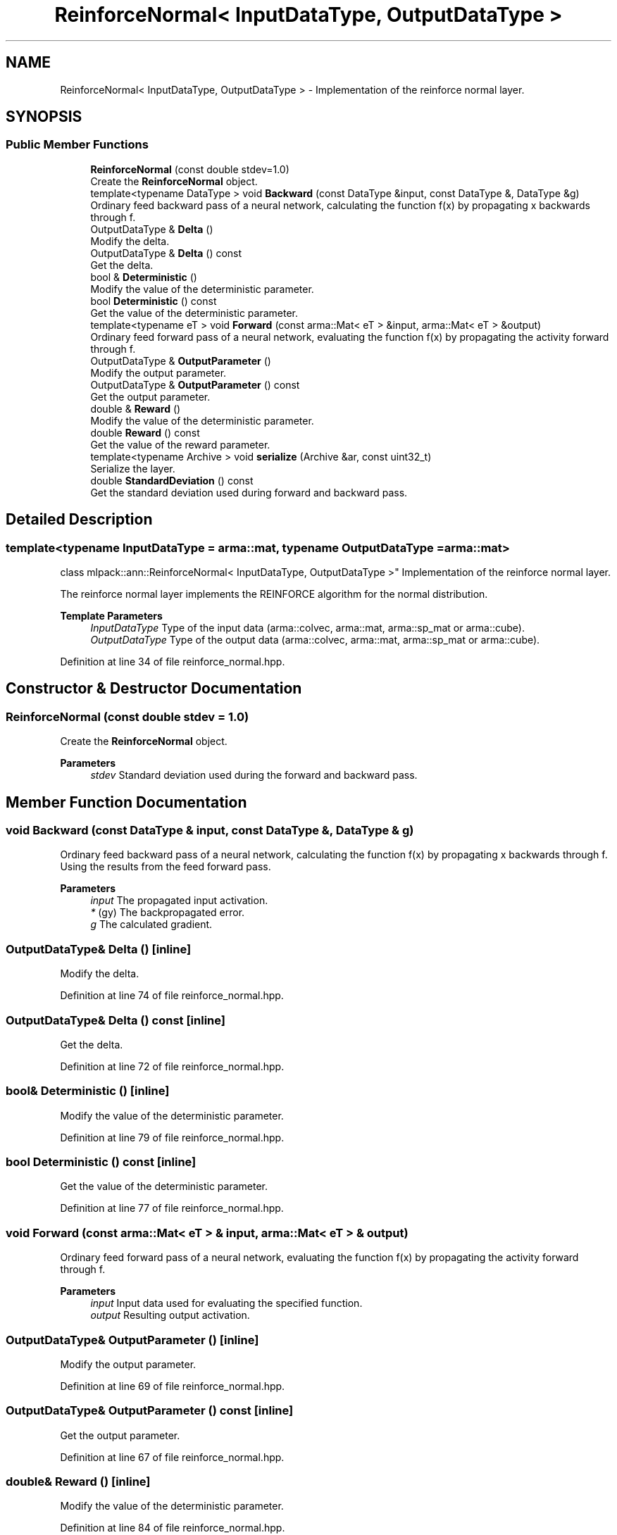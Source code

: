 .TH "ReinforceNormal< InputDataType, OutputDataType >" 3 "Sun Jun 20 2021" "Version 3.4.2" "mlpack" \" -*- nroff -*-
.ad l
.nh
.SH NAME
ReinforceNormal< InputDataType, OutputDataType > \- Implementation of the reinforce normal layer\&.  

.SH SYNOPSIS
.br
.PP
.SS "Public Member Functions"

.in +1c
.ti -1c
.RI "\fBReinforceNormal\fP (const double stdev=1\&.0)"
.br
.RI "Create the \fBReinforceNormal\fP object\&. "
.ti -1c
.RI "template<typename DataType > void \fBBackward\fP (const DataType &input, const DataType &, DataType &g)"
.br
.RI "Ordinary feed backward pass of a neural network, calculating the function f(x) by propagating x backwards through f\&. "
.ti -1c
.RI "OutputDataType & \fBDelta\fP ()"
.br
.RI "Modify the delta\&. "
.ti -1c
.RI "OutputDataType & \fBDelta\fP () const"
.br
.RI "Get the delta\&. "
.ti -1c
.RI "bool & \fBDeterministic\fP ()"
.br
.RI "Modify the value of the deterministic parameter\&. "
.ti -1c
.RI "bool \fBDeterministic\fP () const"
.br
.RI "Get the value of the deterministic parameter\&. "
.ti -1c
.RI "template<typename eT > void \fBForward\fP (const arma::Mat< eT > &input, arma::Mat< eT > &output)"
.br
.RI "Ordinary feed forward pass of a neural network, evaluating the function f(x) by propagating the activity forward through f\&. "
.ti -1c
.RI "OutputDataType & \fBOutputParameter\fP ()"
.br
.RI "Modify the output parameter\&. "
.ti -1c
.RI "OutputDataType & \fBOutputParameter\fP () const"
.br
.RI "Get the output parameter\&. "
.ti -1c
.RI "double & \fBReward\fP ()"
.br
.RI "Modify the value of the deterministic parameter\&. "
.ti -1c
.RI "double \fBReward\fP () const"
.br
.RI "Get the value of the reward parameter\&. "
.ti -1c
.RI "template<typename Archive > void \fBserialize\fP (Archive &ar, const uint32_t)"
.br
.RI "Serialize the layer\&. "
.ti -1c
.RI "double \fBStandardDeviation\fP () const"
.br
.RI "Get the standard deviation used during forward and backward pass\&. "
.in -1c
.SH "Detailed Description"
.PP 

.SS "template<typename InputDataType = arma::mat, typename OutputDataType = arma::mat>
.br
class mlpack::ann::ReinforceNormal< InputDataType, OutputDataType >"
Implementation of the reinforce normal layer\&. 

The reinforce normal layer implements the REINFORCE algorithm for the normal distribution\&.
.PP
\fBTemplate Parameters\fP
.RS 4
\fIInputDataType\fP Type of the input data (arma::colvec, arma::mat, arma::sp_mat or arma::cube)\&. 
.br
\fIOutputDataType\fP Type of the output data (arma::colvec, arma::mat, arma::sp_mat or arma::cube)\&. 
.RE
.PP

.PP
Definition at line 34 of file reinforce_normal\&.hpp\&.
.SH "Constructor & Destructor Documentation"
.PP 
.SS "\fBReinforceNormal\fP (const double stdev = \fC1\&.0\fP)"

.PP
Create the \fBReinforceNormal\fP object\&. 
.PP
\fBParameters\fP
.RS 4
\fIstdev\fP Standard deviation used during the forward and backward pass\&. 
.RE
.PP

.SH "Member Function Documentation"
.PP 
.SS "void Backward (const DataType & input, const DataType &, DataType & g)"

.PP
Ordinary feed backward pass of a neural network, calculating the function f(x) by propagating x backwards through f\&. Using the results from the feed forward pass\&.
.PP
\fBParameters\fP
.RS 4
\fIinput\fP The propagated input activation\&. 
.br
\fI*\fP (gy) The backpropagated error\&. 
.br
\fIg\fP The calculated gradient\&. 
.RE
.PP

.SS "OutputDataType& Delta ()\fC [inline]\fP"

.PP
Modify the delta\&. 
.PP
Definition at line 74 of file reinforce_normal\&.hpp\&.
.SS "OutputDataType& Delta () const\fC [inline]\fP"

.PP
Get the delta\&. 
.PP
Definition at line 72 of file reinforce_normal\&.hpp\&.
.SS "bool& Deterministic ()\fC [inline]\fP"

.PP
Modify the value of the deterministic parameter\&. 
.PP
Definition at line 79 of file reinforce_normal\&.hpp\&.
.SS "bool Deterministic () const\fC [inline]\fP"

.PP
Get the value of the deterministic parameter\&. 
.PP
Definition at line 77 of file reinforce_normal\&.hpp\&.
.SS "void Forward (const arma::Mat< eT > & input, arma::Mat< eT > & output)"

.PP
Ordinary feed forward pass of a neural network, evaluating the function f(x) by propagating the activity forward through f\&. 
.PP
\fBParameters\fP
.RS 4
\fIinput\fP Input data used for evaluating the specified function\&. 
.br
\fIoutput\fP Resulting output activation\&. 
.RE
.PP

.SS "OutputDataType& OutputParameter ()\fC [inline]\fP"

.PP
Modify the output parameter\&. 
.PP
Definition at line 69 of file reinforce_normal\&.hpp\&.
.SS "OutputDataType& OutputParameter () const\fC [inline]\fP"

.PP
Get the output parameter\&. 
.PP
Definition at line 67 of file reinforce_normal\&.hpp\&.
.SS "double& Reward ()\fC [inline]\fP"

.PP
Modify the value of the deterministic parameter\&. 
.PP
Definition at line 84 of file reinforce_normal\&.hpp\&.
.SS "double Reward () const\fC [inline]\fP"

.PP
Get the value of the reward parameter\&. 
.PP
Definition at line 82 of file reinforce_normal\&.hpp\&.
.SS "void serialize (Archive & ar, const uint32_t)"

.PP
Serialize the layer\&. 
.SS "double StandardDeviation () const\fC [inline]\fP"

.PP
Get the standard deviation used during forward and backward pass\&. 
.PP
Definition at line 87 of file reinforce_normal\&.hpp\&.

.SH "Author"
.PP 
Generated automatically by Doxygen for mlpack from the source code\&.
